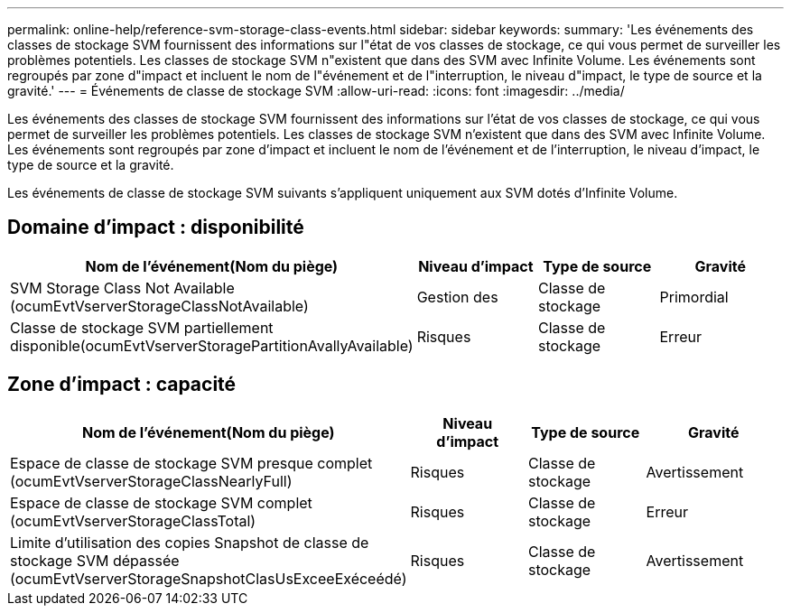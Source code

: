 ---
permalink: online-help/reference-svm-storage-class-events.html 
sidebar: sidebar 
keywords:  
summary: 'Les événements des classes de stockage SVM fournissent des informations sur l"état de vos classes de stockage, ce qui vous permet de surveiller les problèmes potentiels. Les classes de stockage SVM n"existent que dans des SVM avec Infinite Volume. Les événements sont regroupés par zone d"impact et incluent le nom de l"événement et de l"interruption, le niveau d"impact, le type de source et la gravité.' 
---
= Événements de classe de stockage SVM
:allow-uri-read: 
:icons: font
:imagesdir: ../media/


[role="lead"]
Les événements des classes de stockage SVM fournissent des informations sur l'état de vos classes de stockage, ce qui vous permet de surveiller les problèmes potentiels. Les classes de stockage SVM n'existent que dans des SVM avec Infinite Volume. Les événements sont regroupés par zone d'impact et incluent le nom de l'événement et de l'interruption, le niveau d'impact, le type de source et la gravité.

Les événements de classe de stockage SVM suivants s'appliquent uniquement aux SVM dotés d'Infinite Volume.



== Domaine d'impact : disponibilité

[cols="1a,1a,1a,1a"]
|===
| Nom de l'événement(Nom du piège) | Niveau d'impact | Type de source | Gravité 


 a| 
SVM Storage Class Not Available (ocumEvtVserverStorageClassNotAvailable)
 a| 
Gestion des
 a| 
Classe de stockage
 a| 
Primordial



 a| 
Classe de stockage SVM partiellement disponible(ocumEvtVserverStoragePartitionAvallyAvailable)
 a| 
Risques
 a| 
Classe de stockage
 a| 
Erreur

|===


== Zone d'impact : capacité

[cols="1a,1a,1a,1a"]
|===
| Nom de l'événement(Nom du piège) | Niveau d'impact | Type de source | Gravité 


 a| 
Espace de classe de stockage SVM presque complet (ocumEvtVserverStorageClassNearlyFull)
 a| 
Risques
 a| 
Classe de stockage
 a| 
Avertissement



 a| 
Espace de classe de stockage SVM complet (ocumEvtVserverStorageClassTotal)
 a| 
Risques
 a| 
Classe de stockage
 a| 
Erreur



 a| 
Limite d'utilisation des copies Snapshot de classe de stockage SVM dépassée (ocumEvtVserverStorageSnapshotClasUsExceeExéceédé)
 a| 
Risques
 a| 
Classe de stockage
 a| 
Avertissement

|===